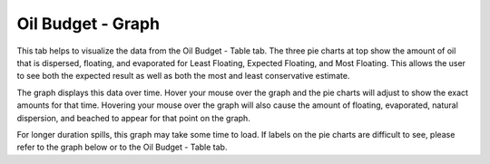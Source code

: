 .. keywords
   oil budget, least, expected, most, floating, graph, natural dispersion, beached, evaporated

Oil Budget - Graph
^^^^^^^^^^^^^^^^^^^^^^^^^^^^^^

This tab helps to visualize the data from the Oil Budget - Table tab. The three pie charts at top show the amount of oil that is dispersed, floating, and evaporated for Least Floating, Expected Floating, and Most Floating. This allows the user to see both the expected result as well as both the most and least conservative estimate. 

The graph displays this data over time. Hover your mouse over the graph and the pie charts will adjust to show the exact amounts for that time. Hovering your mouse over the graph will also cause the amount of floating, evaporated, natural dispersion, and beached to appear for that point on the graph. 

For longer duration spills, this graph may take some time to load. If labels on the pie charts are difficult to see, please refer to the graph below or to the Oil Budget - Table tab.
